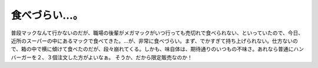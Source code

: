 ﻿食べづらい…。
##############


普段マックなんて行かないのだが、職場の後輩がメガマックがいつ行っても売切れで食べられない、といっていたので、今日、近所のスーパーの中にあるマックで食べてきた。…が、非常に食べづらい。まず、でかすぎて持ち上げられない。仕方ないので、箱の中で横に傾けて食べたのだが、段々崩れてくる。しかも、味自体は、期待通りのいつもの不味さ。あれなら普通にハンバーガーを２、３個注文した方がよいなぁ。
そうか、だから限定販売なのか！



.. author:: mkouhei
.. categories:: 駄文, 
.. tags::


